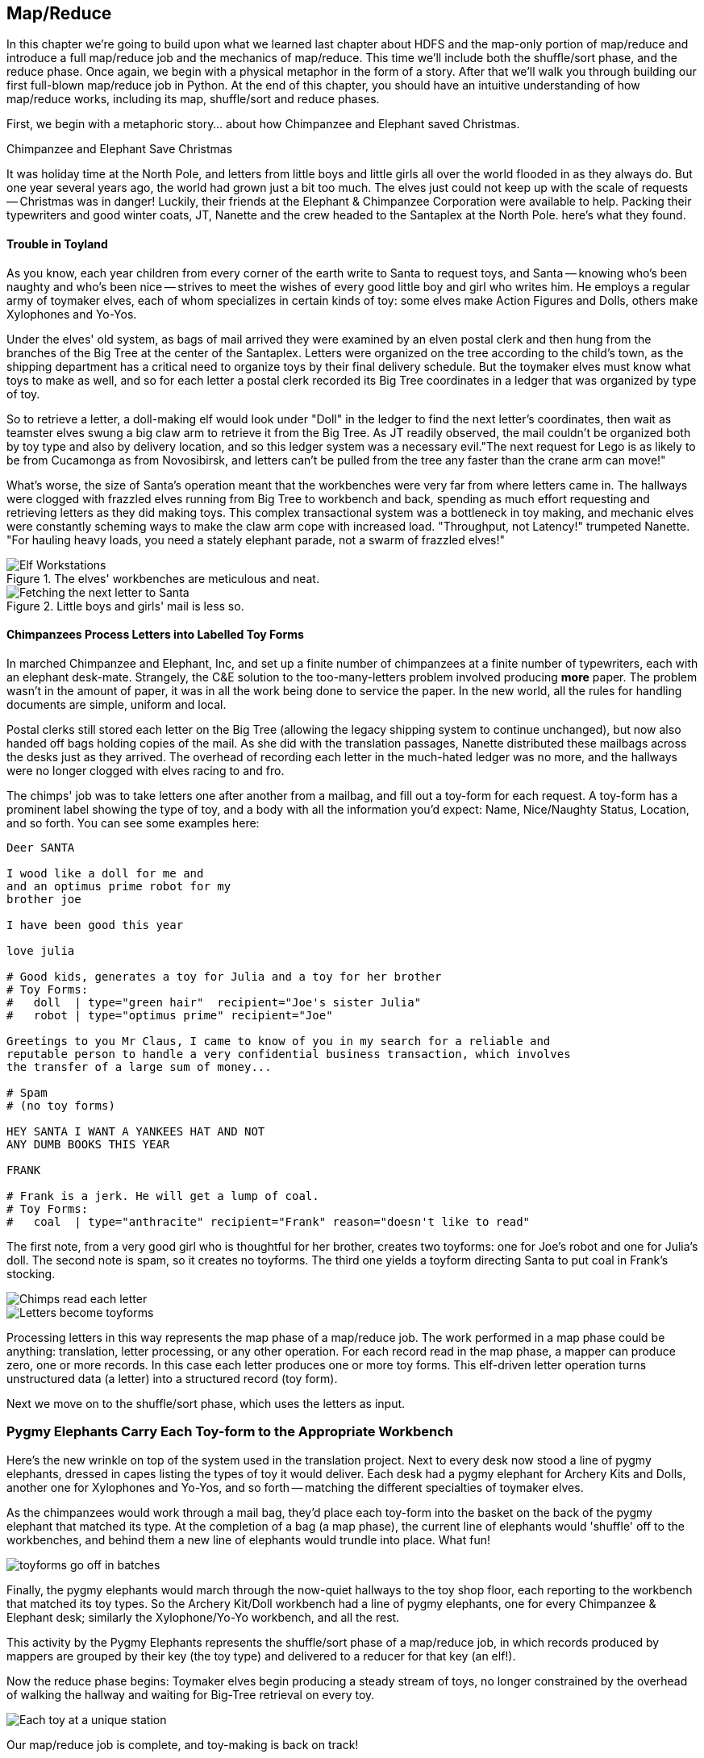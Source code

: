 ////
*Comment* Amy done, comments sent.
////

[[map_reduce]]

== Map/Reduce

In this chapter we're going to build upon what we learned last chapter about HDFS and the map-only portion of map/reduce and introduce a full map/reduce job and the mechanics of map/reduce. This time we'll include both the shuffle/sort phase, and the reduce phase. Once again, we begin with a physical metaphor in the form of a story. After that we'll walk you through building our first full-blown map/reduce job in Python. At the end of this chapter, you should have an intuitive understanding of how map/reduce works, including its map, shuffle/sort and reduce phases. 

First, we begin with a metaphoric story... about how Chimpanzee and Elephant saved Christmas.

.Chimpanzee and Elephant Save Christmas
******

It was holiday time at the North Pole, and letters from little boys and little girls all over the world flooded in as they always do. But one year several years ago, the world had grown just a bit too much. The elves just could not keep up with the scale of requests -- Christmas was in danger! Luckily, their friends at the Elephant & Chimpanzee Corporation were available to help. Packing their typewriters and good winter coats, JT, Nanette and the crew headed to the Santaplex at the North Pole. here's what they found.

[float]
==== Trouble in Toyland

As you know, each year children from every corner of the earth write to Santa to request toys, and Santa -- knowing who's been naughty and who's been nice -- strives to meet the wishes of every good little boy and girl who writes him. He employs a regular army of toymaker elves, each of whom specializes in certain kinds of toy: some elves make Action Figures and Dolls, others make Xylophones and Yo-Yos.

Under the elves' old system, as bags of mail arrived they were examined by an elven postal clerk and then hung from the branches of the Big Tree at the center of the Santaplex. Letters were organized on the tree according to the child's town, as the shipping department has a critical need to organize toys by their final delivery schedule. But the toymaker elves must know what toys to make as well, and so for each letter a postal clerk recorded its Big Tree coordinates in a ledger that was organized by type of toy.

So to retrieve a letter, a doll-making elf would look under "Doll" in the ledger to find the next letter's coordinates, then wait as teamster elves swung a big claw arm to retrieve it from the Big Tree. As JT readily observed, the mail couldn't be organized both by toy type and also by delivery location, and so this ledger system was a necessary evil."The next request for Lego is as likely to be from Cucamonga as from Novosibirsk, and letters can't be pulled from the tree any faster than the crane arm can move!"

What's worse, the size of Santa's operation meant that the workbenches were very far from where letters came in. The hallways were clogged with frazzled elves running from Big Tree to workbench and back, spending as much effort requesting and retrieving letters as they did making toys. This complex transactional system was a bottleneck in toy making, and mechanic elves were constantly scheming ways to make the claw arm cope with increased load. "Throughput, not Latency!" trumpeted Nanette. "For hauling heavy loads, you need a stately elephant parade, not a swarm of frazzled elves!"

[[elf_workstation]]
.The elves' workbenches are meticulous and neat.
image::images/chimps_and_elves/bchm_0201.png[Elf Workstations, pre-Hadoop]

[[mail_tree]]
.Little boys and girls' mail is less so.
image::images/chimps_and_elves/bchm_0202.png[Fetching the next letter to Santa]

[float]
==== Chimpanzees Process Letters into Labelled Toy Forms

In marched Chimpanzee and Elephant, Inc, and set up a finite number of chimpanzees at a finite number of typewriters, each with an elephant desk-mate. Strangely, the C&E solution to the too-many-letters problem involved producing *more* paper. The problem wasn't in the amount of paper, it was in all the work being done to service the paper. In the new world, all the rules for handling documents are simple, uniform and local.

Postal clerks still stored each letter on the Big Tree (allowing the legacy shipping system to continue unchanged), but now also handed off bags holding copies of the mail. As she did with the translation passages, Nanette distributed these mailbags across the desks just as they arrived. The overhead of recording each letter in the much-hated ledger was no more, and the hallways were no longer clogged with elves racing to and fro.

The chimps' job was to take letters one after another from a mailbag, and fill out a toy-form for each request. A toy-form has a prominent label showing the type of toy, and a body with all the information you'd expect: Name, Nice/Naughty Status, Location, and so forth. You can see some examples here:

------
Deer SANTA

I wood like a doll for me and
and an optimus prime robot for my
brother joe

I have been good this year

love julia

# Good kids, generates a toy for Julia and a toy for her brother
# Toy Forms:
#   doll  | type="green hair"  recipient="Joe's sister Julia"
#   robot | type="optimus prime" recipient="Joe"

Greetings to you Mr Claus, I came to know of you in my search for a reliable and
reputable person to handle a very confidential business transaction, which involves
the transfer of a large sum of money...

# Spam
# (no toy forms)

HEY SANTA I WANT A YANKEES HAT AND NOT
ANY DUMB BOOKS THIS YEAR

FRANK

# Frank is a jerk. He will get a lump of coal.
# Toy Forms:
#   coal  | type="anthracite" recipient="Frank" reason="doesn't like to read"
------

The first note, from a very good girl who is thoughtful for her brother, creates two toyforms: one for Joe's robot and one for Julia's doll. The second note is spam, so it creates no toyforms. The third one yields a toyform directing Santa to put coal in Frank's stocking.

image::images/chimps_and_elves/bchm_0203.png[Chimps read each letter]
image::images/chimps_and_elves/bchm_0204.png[Letters become toyforms]

Processing letters in this way represents the map phase of a map/reduce job. The work performed in a map phase could be anything: translation, letter processing, or any other operation. For each record read in the map phase, a mapper can produce zero, one or more records. In this case each letter produces one or more toy forms. This elf-driven letter operation turns unstructured data (a letter) into a structured record (toy form).

Next we move on to the shuffle/sort phase, which uses the letters as input.

[float]
=== Pygmy Elephants Carry Each Toy-form to the Appropriate Workbench

Here's the new wrinkle on top of the system used in the translation project. Next to every desk now stood a line of pygmy elephants, dressed in capes listing the types of toy it would deliver. Each desk had a pygmy elephant for Archery Kits and Dolls, another one for Xylophones and Yo-Yos, and so forth -- matching the different specialties of toymaker elves.

As the chimpanzees would work through a mail bag, they'd place each toy-form into the basket on the back of the pygmy elephant that matched its type. At the completion of a bag (a map phase), the current line of elephants would 'shuffle' off to the workbenches, and behind them a new line of elephants would trundle into place. What fun!

image::images/chimps_and_elves/bchm_0206.png[toyforms go off in batches]

Finally, the pygmy elephants would march through the now-quiet hallways to the toy shop floor, each reporting to the workbench that matched its toy types. So the Archery Kit/Doll workbench had a line of pygmy elephants, one for every Chimpanzee & Elephant desk; similarly the Xylophone/Yo-Yo workbench, and all the rest. 

This activity by the Pygmy Elephants represents the shuffle/sort phase of a map/reduce job, in which records produced by mappers are grouped by their key (the toy type) and delivered to a reducer for that key (an elf!).

Now the reduce phase begins: Toymaker elves begin producing a steady stream of toys, no longer constrained by the overhead of walking the hallway and waiting for Big-Tree retrieval on every toy.

image::images/chimps_and_elves/bchm_0205.png[Each toy at a unique station]

Our map/reduce job is complete, and toy-making is back on track!

******
// end of C&E save xmas

Having previously introduced 'map only Hadoop' in our first story, in this story, we introduced the shuffle/sort and reduce operations of Hadoop MapReduce. The toymaker elves are the reducers - they receive all the mapped records (toy forms) corresponding to one or more group keys - the type of toy. The act of toy-making is the reduce operation. The pygmy elephants with are the shuffle/sort - the movement of data from mappers to reducers. That is how the MapReduce paradigm works! This simple abstraction powers Hadoop MapReduce programs. It is the simplicity of the scheme that makes it so powerful.

In the previous chapter, you worked with the simple-as-possible Python script, which let you learn the mechanics of running Hadoop jobs, and understand the essentials of the HDFS. Document translation is an example of an "embarrassingly parallel" problem: each record could be processed individually, just as they were organized in the source files. This was a 'map-only' job, an operation we'll discuss more in section two.

Hadoop's real power comes from the ability to process data in context, using what's known as the Map/Reduce paradigm. Every map/reduce job is a program with the same three phases: map, shuffle/sort, and reduce. In the map phase, your program processes its input in any way you see fit, emitting labelled output records. Between map and reduce is the Hadoop shuffle/sort. In the shuffle/sort phase, Hadoop groups and sorts the mapped records according to their labels. Finally, in the reduce phase, your program processes each sorted, labeled group and Hadoop stores its output on HDFS. That shuffle, or 'grouping-by-label' part is where the magic lies: it ensures that no matter where the relevant records started, they arrive at the same place at a reducer in a predictable manner, ready to be synthesized.

If Map/Reduce is the core of Hadoop's operation, then getting to _think_ in Map/Reduce terms is the key to effectively using Hadoop.  In turn, thinking in Map/Reduce requires that you develop an innate, physical sense of how Hadoop moves data around. You can't understand the fundamental patterns of data analysis in Hadoop -- grouping, filtering, joining records, and so forth -- without knowing the basics. Having read the Christmas story and explanation, you should now have an intuitive understanding of how Hadoop and map/reduce work. If you're still confused, re-read the beginning of this chapter again until you master the material on an intuitive level.

=== Example: Reindeer Games

Santa Claus and his elves are busy year-round, but outside the holiday season Santa's flying reindeer do not have many responsibilities. As flying objects themselves, they spend a good part of their multi-month break pursuing their favorite hobby: UFOlogy (the study of Unidentified Flying Objects and the search for extraterrestrial civilization). So you can imagine how excited they were to learn about the data set of more than 60,000 documented UFO sightings we worked with in the first chapter.

Sixty thousand sightings is much higher than a reindeer can count (only four hooves!), so JT and Nanette occasionally earn a little good favor from Santa Claus by helping the reindeer answer questions about the UFO data. We can do our part by helping our reindeer friends understand how long people wait to report UFOs.

==== UFO Data

The UFO data is located on the docker HDFS we setup last chapter. Lets begin by checking our input data. SSH into the gateway node and run this command to see the top 5 lines of the ufo sightings sample:

------
cat /data/gold/geo/ufo_sightings/ufo_sightings-sample.tsv|head -5
------

Note that 'gold' in this path stands for 'gold standard data' - or in other words, 'data that has been checked and validated to be correct.' 

The UFO data is in 'TSV' format - Tab Separated Values.

------
1995-10-09T05:00:00Z	1995-10-09T05:00:00Z	Iowa City, IA			Man repts. witnessing "flash, ...	
1995-10-10T05:00:00Z	1995-10-11T05:00:00Z	Milwaukee, WI		2 min.	Man  on Hwy 43 SW of Mil...
1995-01-01T06:00:00Z	1995-01-03T06:00:00Z	Shelton, WA			Telephoned Report:CA woman visit...
1995-05-10T05:00:00Z	1995-05-10T05:00:00Z	Columbia, MO		2 min.	Man repts. son's bizarre...
1995-06-11T05:00:00Z	1995-06-14T05:00:00Z	Seattle, WA			Anonymous caller repts. sighting...
------

==== Group the UFO Sightings by Reporting Delay

In the Chimpanzee & Elephant world, a chimp had the following role:

1. Read and understand each letter
2. Create a new intermediate item having a label (the type of toy, a key) and information about the toy (the work order, a value)
3. Hand it to the elephant which delivers to that toy's workbench

We're going to write a Hadoop _mapper_ which performs a similar purpose:

1. Reads the raw data and parses it into a structured record
2. Creates a new intermediate item having a label (the number of days delay before reporting a UFO, a key) and a count (one sighting for each input record, a value).
3. Hands it to Hadoop for delivery to that label/group's reducer 

==== Mapper

In order to calculate the time delay in reporting UFOs, we've got to determine that delay by subtracting the time the UFO was sighted from the time the UFO was reported. As above, this occurs in the map phase of our map/reduce job. The mapper emits the time delay in days, and a counter - that is always one.

You may need to install the `iso8601` library, via:

----
pip install iso8601
----

The mapper code in Python looks like this:

.UFO Histogram Mapper (ch_02/ufo_mapper.py)
------
#!/usr/bin/python
# Example MapReduce job: count ufo sightings by location.

import sys, re, time, iso8601 # You can get iso8601 from https://pypi.python.org/pypi/iso8601

# Pull out city/state from ex: Town, ST
word_finder = re.compile("([\w\s]+),\s(\w+)")

# Loop through each line from standard input
for line in sys.stdin:
  # Remove the carriage return, and split on tabs - maximum of 3 fields
  fields = line.rstrip("\n").split("\t", 2)
  try:
    # Parse the two dates, then find the time between them
    sighted_at, reported_at, rest = fields
    sighted_dt = iso8601.parse_date(sighted_at)
    reported_dt = iso8601.parse_date(reported_at)
    diff = reported_dt - sighted_dt
  except:
    sys.stderr.write("Bad line: {}".format(line))
    continue
  # Emit the number of days and one
  print "\t".join((str(diff.days), "1"))
------

You can test the mapper like this:

------
cat /data/gold/geo/ufo_sightings/ufo_sightings-sample.tsv | python examples/ch_02/ufo_mapper.py
------

The intermediate output looks like this:

------
0	    1
889	  1
346	  1
1294  1
12	  1
14689	1
12	  1
...
------

These are the records our reducer will receive as input. Just as the pygmy elephants transported work orders to elves' workbenches, Hadoop delivers each mapped record to the _reducer_, the second stage of our job.

==== Reducer

In our previous example, the elf at each workbench saw a series of work orders, with the guarantee that a) work orders for each toy type are delivered together and in order; and b) this was the only workbench to receive work orders for that toy type. Similarly, in this job the reducer receives a series of records (UFO reports, values), grouped by label (the number of days delay, a key), with a guarantee that it is the unique processor for such records.

Our reducer is tasked with creating a histogram. The reducer is thus concerned with grouping like time delays together. The reduce key in this case is the number of days delay - for instance 0, 1, 10 or 35 days. In the reducer, we're keeping count; the count for each element of the reduce key/group is incremented by the count (1) as each record is processed. Because Hadoop guarantees that all reduce keys of one value go to one reducer, we can extrapolate that if the reduce key changes - then we are done with the previous group and reduce key. Being done with the previous group, it is time to emit our record about that group: in this case the reduce key itself and the sum of counts of values for that reduce key. And so our histogram is populated with 'reduced' values.

Note that in this example, *to sort is to group*. Take a moment and re-read the last paragraph, if necessary. This is the magic of map/reduce: when you perform a sort on a set of values, you are implicitly grouping like records together. MapReduce algorithms take advantage of this implicit grouping, making it explicit via APIs.

Moving on, our reducer looks like this:

.UFO Histogram Reducer (ch_02/ufo_reducer.py)
------
#!/usr/bin/python
"""Example MapReduce job: count ufo sightings by hour. Based on example at 
http://www.michael-noll.com/tutorials/writing-an-hadoop-mapreduce-program-in-python/
"""
import sys, re

current_days = None
curreent_count = 0
days = None

# Loop through each line from standard input
for line in sys.stdin:
  # split the line into two values, using the tab character
  days, count = line.rstrip("\n").split("\t", 1)
  
  # Streaming always reads strings, so must convert to integer
  try:
    count = int(count)
  except:
    sys.stderr.write("Can't convert '{}' to integer\n".format(count))
    continue
  
  # If sorted input key is the same, increment counter
  if current_days == days:
    current_count += count
  # If the key has changed...
  else:
    # This is a new reduce key, so emit the total of the last key
    if current_days: 
      print "{}\t{}".format(current_days, current_count)
    
    # And set the new key and count to the new reduce key/reset total
    current_count = count
    current_days = days

# Emit the last reduce key
if current_days == days:
  print "{}\t{}".format(current_days, current_count)
------

Always test locally on a sample of data, if at all possible:

------
cat /data/gold/geo/ufo_sightings/ufo_sightings-sample.tsv | python examples/ch_02/ufo_mapper.py | \
sort | python examples/ch_02/ufo_reducer.py|sort -n
------

Note that we've added a `sort -n` to the end of the commands - to show the lowest values first. On Hadoop, this would take another map/reduce job.

The output looks like this:

------
-1	3
0	51
1	17
2	9
3	4
4	4
5	2
6	1
10	1
15	1
30	2
57	1
74	1
115	1
179	1
203	1
------

This command demonstrates an execution pattern for testing map/reduce code, and it goes like this:

------
cat /path/to/data/file | mapper | sort | reducer
------

Being able to test map/reduce code locally is important because Hadoop is a batch system. In other words, Hadoop is 'slow.' Thats a relative term - because a large Hadoop cluster is blazingly fast at processing terabytes and even petabytes of data. However, the shortest Hadoop job on a loaded cluster can take a few minutes, which can make debugging a slow and cumbersome process. The ability to bypass this several-minute wait by running locally on a sample of data is essential to being productive as a Hadoop developer or analyst.

Now that we've tested locally, we're ready to execute our map/reduce job on Hadoop using Hadoop Streaming. http://wiki.apache.org/hadoop/HadoopStreaming[Hadoop Streaming] is a utility which lets users run jobs with any executable program as the mapper and/or the reducer. You can use Python scripts, or even simple shell commands like `wc` or others. If you're writing a Python, Ruby, Perl or other dynamic language script as a mapper or reducer, be sure to make the script executable, or the hadoop job will fail.

The streaming command to run our Python mapper and reducer looks like this:

------
hadoop jar /usr/lib/hadoop-mapreduce/hadoop-streaming.jar -Dmapreduce.cluster.local.dir=/home/chimpy/code -fs local -jt local -files examples/ch_02/ufo_mapper.py,examples/ch_02/ufo_reducer.py -mapper ufo_mapper.py -reducer ufo_reducer.py -input /data/gold/geo/ufo_sightings/ufo_sightings-sample.tsv -output ./ufo.out
------

You'll see output similar to that you saw in the last chapter. When the job is complete, view the results:

------
cat ./ufo.out/* | sort -n
------

The results should be identical to the output of the local execution:

------
-1	3
0	51
1	17
2	9
3	4
4	4
5	2
6	1
10	1
15	1
30	2
57	1
74	1
115	1
179	1
203	1
------

While the results are identical, the potentials vary. The difference between the local and Hadoop runs being that the Hadoop execution on a large cluster could scale to petabytes of UFO sightings! Note that there are some negative values - imperfections in our data that we may need to filter out before visualizing our results. 'Big Data' often contains such surprises.

===== Plot the Data

When people (or Reindeer) work with data, their end goal is to uncover some answer or pattern. They most often employ Hadoop to turn Big Data into small data, then use traditional analytics techniques to turn small data into answers and insight. One such technique is to _plot_ the information.  If a picture is worth a thousand words, then even a basic data plot is worth reams of statistical analysis. 

That's because the human eye often gets a rough idea of a pattern faster than people can write code to divine the proper mathematical result. A few lines of Python can create a histogram to present to our Reindeer pals, to give a gestalt sense of UFO reporting delays.

To create a histogram chart, we'll run a Python script on our docker gateway:

.Python Histogram Chart (ch_02/histogram.py)
------
#!/usr/bin/python
# Example histogram: UFO reporting delay by day

import numpy as np
import matplotlib.pyplot as plt

day_labels = []
counts = []

file = open("ufo_hist.tsv")
for line in file:
  fields = line.rstrip("\n").split("\t", 1)
  days, count = fields
  day_labels.append(int(days))
  counts.append(int(count))

plt.title("UFO Reporting Delays")
plt.bar(day_labels, counts)
plt.savefig("UFO_Reporting_Delays.png")
------

To view the chart, we need to get the image back on your local machine, and then open it:

------
scp -i insecure_key.pem -P 9022 chimpy@$DOCKER_IP:UFO_Reporting_Delays.png . # Enter password 'chimpy'
open UFO_Reporting_Delays.png
------

The chart looks like this:

image::images/02_ufo_reporting_delays.png["UFO Reporting Delays, by Day"]

===== Conclusion

We've now taken a Python Streaming Hadoop job from map, through shuffle/sort and into reduce. What is more, we have then converted this 'reduced' output into a histogram chart. This workflow is typical, as we'll see throughout the book.

=== Hadoop vs Traditional Databases

While we've covered the basic operation of Hadoop MapReduce jobs on a Hadoop cluster, it is worth taking a moment to reflect on how operating Hadoop differs from operating a traditional relational database. *Hadoop is not a database.*

Fundamentally, the storage engine at the heart of a traditional relational database does two things: it holds all the records, and it maintains a set of indexes for lookups and other operations (the crane arm in Santa's legacy system). To retrieve a record, it must consult the appropriate index to find the location of the record, then load it from the disk. This is very fast for record-by-record retrieval, but becomes cripplingly inefficient for general high-throughput access. If the records are stored by location and arrival time (as the mailbags were on the Big Tree), then there is no "locality of access" for records retrieved by, say, type of toy -- records for Lego will be spread all across the disk. With traditional drives, the disk's read head has to physically swing back and forth in a frenzy across the drive platter, and though the newer flash drives have smaller retrieval latency it's still far too high for bulk operations.

What's more, traditional database applications lend themselves very well to low-latency operations (such as rendering a webpage showing the toys you requested), but very poorly to high-throughput operations (such as requesting every single doll order in sequence). Unless you invest specific expertise and effort, you have little ability to organize requests for efficient retrieval. You either suffer a variety of non-locality and congestion based inefficiencies, or wind up with an application that caters to the database more than to its users. You can to a certain extent use the laws of economics to bend the laws of physics -- as the commercial success of Oracle and Netezza show -- but the finiteness of time, space and memory present an insoluble scaling problem for traditional databases.

Hadoop solves the scaling problem by not solving the data organization problem. Rather than insist that the data be organized and indexed as it's written to disk, catering to every context that could be requested, Hadoop instead focuses purely on the throughput case.

=== The Map-Reduce Haiku

As you recall, the bargain that Map/Reduce proposes is that you agree to only write programs fitting this Haiku:

[verse, The Map/Reduce Haiku]
____________________________________________________________________
data flutters by
    elephants make sturdy piles
  context yields insight
____________________________________________________________________

More prosaically, we might explain map/reduce in three phases:

[options="header"]
|======
| description                           | phase      | explanation
| *process and label*                   | map        | turn each input record into any number of labelled records
| *sorted context groups*               | group-sort | Hadoop groups those records uniquely under each label, in a sorted order. (You'll see this also called the shuffle/sort phase)
| *synthesize (process context groups)* | reduce     | for each group, process its records in order; emit anything you want.
|======

The trick lies in the shuffle or 'group-sort' phase: assigning the same label to two records in the map phase ensures that they will become local in the reduce phase.

The records in stage 1 ('label') are out of context. The mappers see each record exactly once, but with no promises as to order, and no promises as to which mapper sees which record. We've 'moved the compute to the data', allowing each process to work quietly on the data in its work space. Over at C&E Corp, letters and translation passages aren't pre-organized and they don't have to be; J.T. and Nanette care about keeping all the chimps working steadily and keeping the hallways clear of inter-office document requests.

Once the map attempt finishes, each 'partition' (the collection of records destined for a common reducer, with a common label, or key) is dispatched to the corresponding machine, and the mapper is free to start a new task. If you notice, the only time data moves from one machine to another is when the intermediate piles of data get shipped. Instead of an exhausted crane arm, we now have a dignified elephant parade, conducted in concert with the efforts of our diligent workers.

==== Map Phase, in Light Detail

Digging a little deeper into the mechanics of it all, a mapper receives one record at a time.  By default, Hadoop works on text files, and a record is one line of text. Caveat - Hadoop actually supports other file formats and other types of storage beside files, but for the most part the examples in this book will focus on processing files on disk in a readable text format. The whole point of the mapper is to "label" the record so that the group-sort phase can track records with the same label.

Hadoop feeds the mapper that one record, and in turn, the mapper spits out one or more _labelled records._  Usually the values in each record's fields are some combination of the values in the input record and a simple transformation of those values. But the output is allowed to be anything -- the entire record, some subset of fields, the phase of the moon, the contents of a web page, nothing, ... -- and at times we'll solve important problems by pushing that point. The mapper can output those records in any order, at any time in its lifecycle, each with any label.

// TODO: would be cool to have an image here, showing a record entering a box, which outputs a key and value

==== Shuffle or 'Group-Sort' Phase, in Light Detail

In the shuffle/group-sort phase, Hadoop transfers all the map output records in a partition to the corresponding reducer. That reducer merges the records it receives from all mappers, so that each group contains all records for its label regardless of what machine it came from. What's nice about the group-sort phase is that you don't have to do anything for it. Hadoop takes care of moving the data around for you. What's less nice about the group-sort phase is that it is typically the performance bottleneck. Later, we'll learn how to take care of Hadoop so that it can move the data around smartly.

// TODO: neato diagram

==== Reducers, in Light Detail

Whereas the mapper sees single records in isolation, a reducer receives one key (the label) and _all_ records that match that key. In other words, a reducer operates on a group of related records. Just as with the mapper, as long as it keeps eating records and doesn't fail the reducer can do anything with those records it pleases and emit anything it wants. It can emit nothing, it can contact a remote database, it can emit nothing until the very end and then emit one or a zillion records. The output can be text, it can be video files, it can be angry letters to the President. They don't have to be labelled, and they don't have to make sense. Having said all that, usually what a reducer emits are nice well-formed records resulting from sensible transformations of its input, like the count of records, the largest or smallest value from a field, or full records paired with other records. And though there's no explicit notion of a label attached to a reducer output record, it's pretty common that within the record's fields are values that future mappers will use to form labels.

Once you understand the label-group-process data flow we've just introduced, you understand enough about map/reduce to reason about the large-scale motion of data and thus your job's performance.

// TODO: would be cool to have an image here, showing a key/set-of-values entering a box, which outputs a key and value

=== Wrapping Up

You've just seen how records move through a map/reduce workflow, both in theory and in practice. This can be challenging material to grasp, so don't feel bad if you don't get all of it right away. While we did our best to simplify complex phenomenon, we hope we've still communicated the essentials. It is normal to have to re-read this chapter until you get it straight. You may also try re-visiting this chapter once you've read a bit further in the book. Once you've performed a few Pig `GROUP BY`s, this material may feel more natural.

You should now have an intuitive sense of the mechanics behind map/reduce. Remember and come back to this chapter as you read the rest of the book. This will aide you in acquiring a deep understanding of the operations that make up the strategies and tactics of the analytic toolkit. By the end of the book, you'll be converting Pig syntax into map/reduce jobs in your head! You'll be able to reason about the cost of different operations and optimize your Pig scripts accordingly.

That covers Map/Reduce for now (don't worry, we'll revisit map/reduce in the chapter on Joins). Next, we'll introduce you to the dataset we'll be working on: baseball! Then we'll introduce Apache Pig, a high level language and tool which will generate MapReduce jobs for you. Having covered all that, we can move on to learning analytic patterns in Pig in Part 2 of the book.
